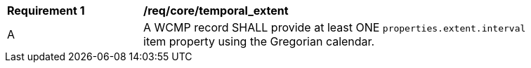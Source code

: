 [[req_core_temporal_extent]]
[width="90%",cols="2,6a"]
|===
^|*Requirement {counter:req-id}* |*/req/core/temporal_extent*
^|A |A WCMP record SHALL provide at least ONE `+properties.extent.interval+` item property using the Gregorian calendar.
|===
